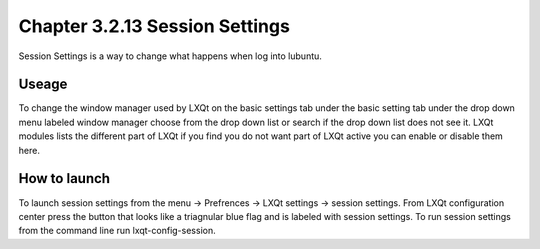 Chapter 3.2.13 Session Settings
===============================

Session Settings is a way to change what happens when log into lubuntu.

Useage
------
To change the window manager used by LXQt on the basic settings tab under the basic setting tab under the drop down menu labeled window manager choose from the drop down list or search if the drop down list does not see it. LXQt modules lists the different part of LXQt if you find you do not want part of LXQt active you can enable or disable them here.    

How to launch
-------------
To launch session settings from the menu -> Prefrences -> LXQt settings -> session settings. From LXQt configuration center press the button that looks like a triagnular blue flag and is labeled with session settings. To run session settings from the command line run lxqt-config-session.   
